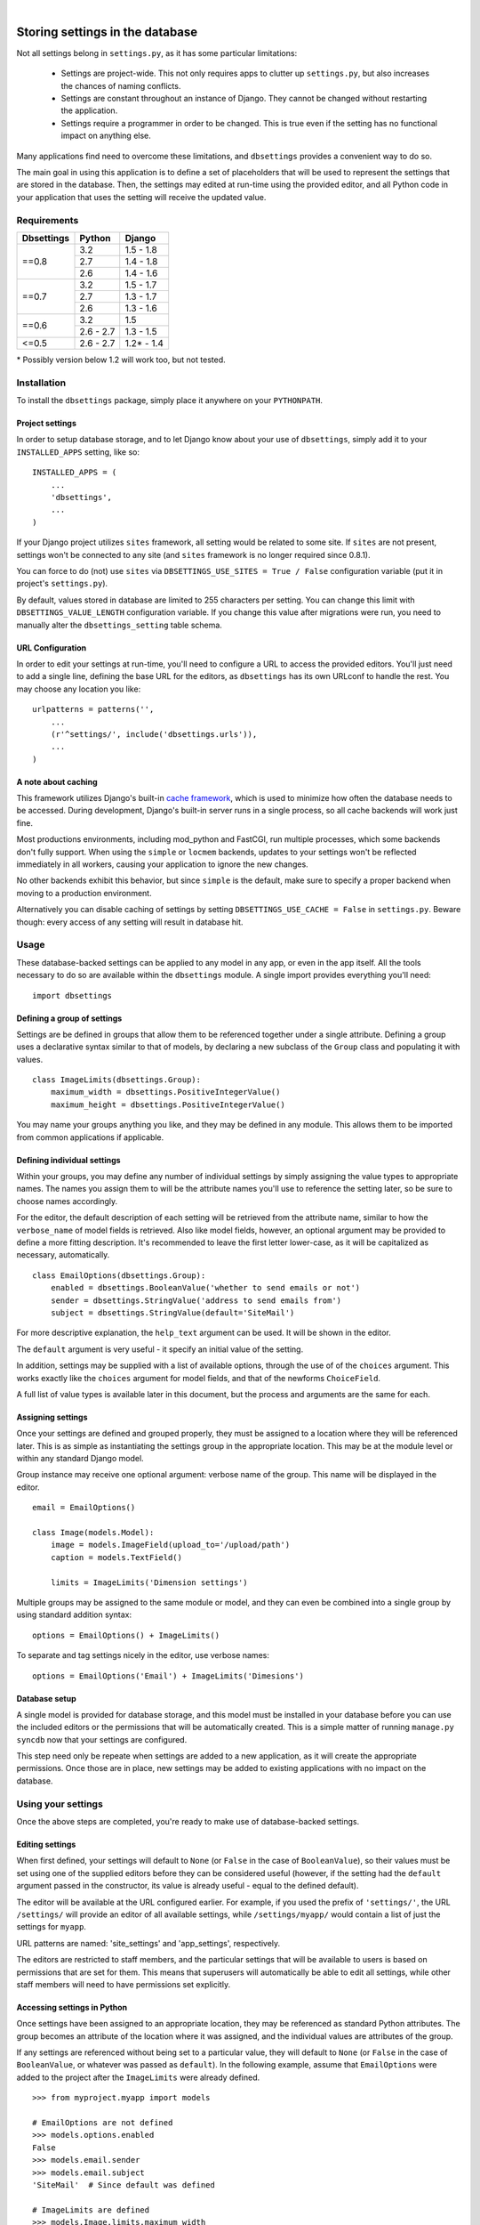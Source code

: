 |

================================
Storing settings in the database
================================

Not all settings belong in ``settings.py``, as it has some particular
limitations:

    * Settings are project-wide. This not only requires apps to clutter up
      ``settings.py``, but also increases the chances of naming conflicts.

    * Settings are constant throughout an instance of Django. They cannot be
      changed without restarting the application.

    * Settings require a programmer in order to be changed. This is true even
      if the setting has no functional impact on anything else.

Many applications find need to overcome these limitations, and ``dbsettings``
provides a convenient way to do so.

The main goal in using this application is to define a set of placeholders that
will be used to represent the settings that are stored in the database. Then,
the settings may edited at run-time using the provided editor, and all Python
code in your application that uses the setting will receive the updated value.

Requirements
============

+------------------+------------+--------------+
| Dbsettings       | Python     | Django       |
+==================+============+==============+
| ==0.8            | 3.2        | 1.5 - 1.8    |
|                  +------------+--------------+
|                  | 2.7        | 1.4 - 1.8    |
|                  +------------+--------------+
|                  | 2.6        | 1.4 - 1.6    |
+------------------+------------+--------------+
| ==0.7            | 3.2        | 1.5 - 1.7    |
|                  +------------+--------------+
|                  | 2.7        | 1.3 - 1.7    |
|                  +------------+--------------+
|                  | 2.6        | 1.3 - 1.6    |
+------------------+------------+--------------+
| ==0.6            | 3.2        |       1.5    |
|                  +------------+--------------+
|                  | 2.6 - 2.7  | 1.3 - 1.5    |
+------------------+------------+--------------+
| <=0.5            | 2.6 - 2.7  | 1.2\* - 1.4  |
+------------------+------------+--------------+

\* Possibly version below 1.2 will work too, but not tested.

Installation
============

To install the ``dbsettings`` package, simply place it anywhere on your
``PYTHONPATH``.

Project settings
----------------

In order to setup database storage, and to let Django know about your use of
``dbsettings``, simply add it to your ``INSTALLED_APPS`` setting, like so::

    INSTALLED_APPS = (
        ...
        'dbsettings',
        ...
    )

If your Django project utilizes ``sites`` framework, all setting would be related
to some site. If ``sites`` are not present, settings won't be connected to any site
(and ``sites`` framework is no longer required since 0.8.1).

You can force to do (not) use ``sites`` via ``DBSETTINGS_USE_SITES = True / False``
configuration variable (put it in project's ``settings.py``).

By default, values stored in database are limited to 255 characters per setting.
You can change this limit with ``DBSETTINGS_VALUE_LENGTH`` configuration variable.
If you change this value after migrations were run, you need to manually alter
the ``dbsettings_setting`` table schema.

URL Configuration
-----------------

In order to edit your settings at run-time, you'll need to configure a URL to
access the provided editors. You'll just need to add a single line, defining
the base URL for the editors, as ``dbsettings`` has its own URLconf to handle
the rest. You may choose any location you like::

    urlpatterns = patterns('',
        ...
        (r'^settings/', include('dbsettings.urls')),
        ...
    )

A note about caching
--------------------

This framework utilizes Django's built-in `cache framework`_, which is used to
minimize how often the database needs to be accessed. During development,
Django's built-in server runs in a single process, so all cache backends will
work just fine.

Most productions environments, including mod_python and FastCGI, run multiple
processes, which some backends don't fully support. When using the ``simple``
or ``locmem`` backends, updates to your settings won't be reflected immediately
in all workers, causing your application to ignore the new changes.

No other backends exhibit this behavior, but since ``simple`` is the default,
make sure to specify a proper backend when moving to a production environment.

.. _`cache framework`: http://docs.djangoproject.com/en/dev/topics/cache/

Alternatively you can disable caching of settings by setting
``DBSETTINGS_USE_CACHE = False`` in ``settings.py``. Beware though: every
access of any setting will result in database hit.

Usage
=====

These database-backed settings can be applied to any model in any app, or even
in the app itself. All the tools necessary to do so are available within the
``dbsettings`` module. A single import provides everything you'll need::

    import dbsettings

Defining a group of settings
----------------------------

Settings are be defined in groups that allow them to be referenced together
under a single attribute. Defining a group uses a declarative syntax similar
to that of models, by declaring a new subclass of the ``Group`` class and
populating it with values.

::

    class ImageLimits(dbsettings.Group):
        maximum_width = dbsettings.PositiveIntegerValue()
        maximum_height = dbsettings.PositiveIntegerValue()

You may name your groups anything you like, and they may be defined in any
module. This allows them to be imported from common applications if applicable.

Defining individual settings
----------------------------

Within your groups, you may define any number of individual settings by simply
assigning the value types to appropriate names. The names you assign them to
will be the attribute names you'll use to reference the setting later, so be
sure to choose names accordingly.

For the editor, the default description of each setting will be retrieved from
the attribute name, similar to how the ``verbose_name`` of model fields is
retrieved. Also like model fields, however, an optional argument may be provided
to define a more fitting description. It's recommended to leave the first letter
lower-case, as it will be capitalized as necessary, automatically.

::

    class EmailOptions(dbsettings.Group):
        enabled = dbsettings.BooleanValue('whether to send emails or not')
        sender = dbsettings.StringValue('address to send emails from')
        subject = dbsettings.StringValue(default='SiteMail')

For more descriptive explanation, the ``help_text`` argument can be used. It
will be shown in the editor.

The ``default`` argument is very useful - it specify an initial value of the
setting.

In addition, settings may be supplied with a list of available options, through
the use of of the ``choices`` argument. This works exactly like the ``choices``
argument for model fields, and that of the newforms ``ChoiceField``.

A full list of value types is available later in this document, but the process
and arguments are the same for each.

Assigning settings
------------------

Once your settings are defined and grouped properly, they must be assigned to a
location where they will be referenced later. This is as simple as instantiating
the settings group in the appropriate location. This may be at the module level
or within any standard Django model.

Group instance may receive one optional argument: verbose name of the group.
This name will be displayed in the editor.

::

    email = EmailOptions()

    class Image(models.Model):
        image = models.ImageField(upload_to='/upload/path')
        caption = models.TextField()

        limits = ImageLimits('Dimension settings')

Multiple groups may be assigned to the same module or model, and they can even
be combined into a single group by using standard addition syntax::

    options = EmailOptions() + ImageLimits()

To separate and tag settings nicely in the editor, use verbose names::

    options = EmailOptions('Email') + ImageLimits('Dimesions')

Database setup
--------------

A single model is provided for database storage, and this model must be
installed in your database before you can use the included editors or the
permissions that will be automatically created. This is a simple matter of
running ``manage.py syncdb`` now that your settings are configured.

This step need only be repeate when settings are added to a new application,
as it will create the appropriate permissions. Once those are in place, new
settings may be added to existing applications with no impact on the database.

Using your settings
===================

Once the above steps are completed, you're ready to make use of database-backed
settings.

Editing settings
----------------

When first defined, your settings will default to ``None`` (or ``False`` in
the case of ``BooleanValue``), so their values must be set using one of the
supplied editors before they can be considered useful (however, if the setting
had the ``default`` argument passed in the constructor, its value is already
useful - equal to the defined default).

The editor will be available at the URL configured earlier.
For example, if you used the prefix of ``'settings/'``, the URL ``/settings/``
will provide an editor of all available settings, while ``/settings/myapp/``
would contain a list of just the settings for ``myapp``.

URL patterns are named: 'site_settings' and 'app_settings', respectively.

The editors are restricted to staff members, and the particular settings that
will be available to users is based on permissions that are set for them. This
means that superusers will automatically be able to edit all settings, while
other staff members will need to have permissions set explicitly.

Accessing settings in Python
----------------------------

Once settings have been assigned to an appropriate location, they may be
referenced as standard Python attributes. The group becomes an attribute of the
location where it was assigned, and the individual values are attributes of the
group.

If any settings are referenced without being set to a particular value, they
will default to ``None`` (or ``False`` in the case of ``BooleanValue``, or
whatever was passed as ``default``). In the
following example, assume that ``EmailOptions`` were added to the project after
the ``ImageLimits`` were already defined.

::

    >>> from myproject.myapp import models

    # EmailOptions are not defined
    >>> models.options.enabled
    False
    >>> models.email.sender
    >>> models.email.subject
    'SiteMail'  # Since default was defined

    # ImageLimits are defined
    >>> models.Image.limits.maximum_width
    1024
    >>> models.Image.limits.maximum_height
    768

These settings are accessible from any Python code, making them especially
useful in model methods and views. Each time the attribute is accessed, it will
retrieve the current value, so your code doesn't need to worry about what
happens behind the scenes.

::

    def is_valid(self):
        if self.width > Image.limits.maximum_width:
            return False
        if self.height > Image.limits.maximum_height:
            return False
	return True

As mentioned, views can make use of these settings as well.

::

    from myproject.myapp.models import email

    def submit(request):

        ...
        # Deal with a form submission
        ...

        if email.enabled:
            from django.core.mail import send_mail
	    send_mail(email.subject, 'message', email.sender, [request.user.email])

A note about model instances
----------------------------

Since settings aren't related to individual model instances, any settings that
are set on models may only be accessed by the model class itself. Attempting to
access settings on an instance will raise an ``AttributeError``.

Value types
===========

There are several various value types available for database-backed settings.
Select the one most appropriate for each individual setting, but all types use
the same set of arguments.

BooleanValue
------------

Presents a checkbox in the editor, and returns ``True`` or ``False`` in Python.

DurationValue
-------------

Presents a set of inputs suitable for specifying a length of time. This is
represented in Python as a ``timedelta_`` object.

.. _timedelta: http://docs.python.org/lib/datetime-timedelta.html

FloatValue
----------

Presents a standard input field, which becomes a ``float`` in Python.

IntegerValue
------------

Presents a standard input field, which becomes an ``int`` in Python.

PercentValue
------------

Similar to ``IntegerValue``, but with a limit requiring that the value be
between 0 and 100. In addition, when accessed in Python, the value will be
divided by 100, so that it is immediately suitable for calculations.

For instance, if a ``myapp.taxes.sales_tax`` is set to 5, the following
calculation would be valid::

    >>> 5.00 * myapp.taxes.sales_tax
    0.25

PositiveIntegerValue
--------------------

Similar to ``IntegerValue``, but limited to positive values and 0.

StringValue
-----------

Presents a standard input, accepting any text string up to 255 characters. In
Python, the value is accessed as a standard string.

DateTimeValue
-------------

Presents a standard input field, which becomes a ``datetime`` in Python.

User input will be parsed according to ``DATETIME_INPUT_FORMATS`` setting.

In code, one can assign to field string or datetime object::

    # These two statements has the same effect
    myapp.Feed.next_feed = '2012-06-01 00:00:00'
    myapp.Feed.next_feed = datetime.datetime(2012, 6, 1, 0, 0, 0)

DateValue
---------

Presents a standard input field, which becomes a ``date`` in Python.

User input will be parsed according to ``DATE_INPUT_FORMATS`` setting.

See ``DateTimeValue`` for the remark about assigning.

TimeValue
---------

Presents a standard input field, which becomes a ``time`` in Python.

User input will be parsed according to ``TIME_INPUT_FORMATS`` setting.

See ``DateTimeValue`` for the remark about assigning.

ImageValue
----------

(requires PIL or Pillow imaging library to work)

Allows to upload image and view its preview.

ImageValue has optional ``upload_to`` keyword, which specify path
(relative to ``MEDIA_ROOT``), where uploaded images will be stored.
If keyword is not present, files will be saved directly under
``MEDIA_ROOT``.

PasswordValue
-------------

Presents a standard password input. Retain old setting value if not changed.


Setting defaults for a distributed application
==============================================

Distributed applications often have need for certain default settings that are
useful for the common case, but which may be changed to suit individual
installations. For such cases, a utility is provided to enable applications to
set any applicable defaults.

Living at ``dbsettings.utils.set_defaults``, this utility is designed to be used
within the app's ``management.py``. This way, when the application is installed
using ``syncdb``, the default settings will also be installed to the database.

The function requires a single positional argument, which is the ``models``
module for the application. Any additional arguments must represent the actual
settings that will be installed. Each argument is a 3-tuple, of the following
format: ``(class_name, setting_name, value)``.

If the value is intended for a module-level setting, simply set ``class_name``
to an empty string. The value for ``setting_name`` should be the name given to
the setting itself, while the name assigned to the group isn't supplied, as it
isn't used for storing the value.

For example, the following code in ``management.py`` would set defaults for
some of the settings provided earlier in this document::

    from django.conf import settings
    from dbsettings.utils import set_defaults
    from myproject.myapp import models as myapp

    set_defaults(myapp,
        ('', 'enabled', True)
        ('', 'sender', settings.ADMINS[0][1]) # Email of the first listed admin
        ('Image', 'maximum_width', 800)
        ('Image', 'maximum_height', 600)
    )

----------

Changelog
=========

**0.8.1** (21/06/2015)
    - Made ``django.contrib.sites`` framework dependency optional
    - Added migration for app
**0.8.0** (16/04/2015)
    - Switched to using django.utils.six instead of standalone six.
    - Dropped compatibility with Django 1.3
    - Tested with Django 1.8
**0.7.4** (24/03/2015)
    - Added default values for fields.
    - Fixed Python 3.3 compatibility
    - Added creation of folders with ImageValue
**0.7.3**, **0.7.2**
    pypi problems
**0.7.1** (11/03/2015)
    - Fixed pypi distribution.
**0.7** (06/07/2014)
    - Added PasswordValue
    - Added compatibility with Django 1.6 and 1.7.
**0.6** (16/09/2013)
    - Added compatibility with Django 1.5 and python3, dropped support for Django 1.2.
    - Fixed permissions: added permission for editing non-model (module-level) settings
    - Make PIL/Pillow not required in setup.py
**0.5** (11/10/2012)
    - Fixed error occuring when test are run with ``LANGUAGE_CODE`` different than 'en'
    - Added verbose_name option for Groups
    - Cleaned code
**0.4.1** (02/10/2012)
    - Fixed Image import
**0.4** (30/09/2012)
    - Named urls
    - Added polish translation
**0.3** (04/09/2012)
    Included testrunner in distribution
**0.2** (05/07/2012)
    - Fixed errors appearing when module-level and model-level settings have
      same attribute names
    - Corrected the editor templates admin integration
    - Updated README
**0.1** (29/06/2012)
    Initial PyPI release
